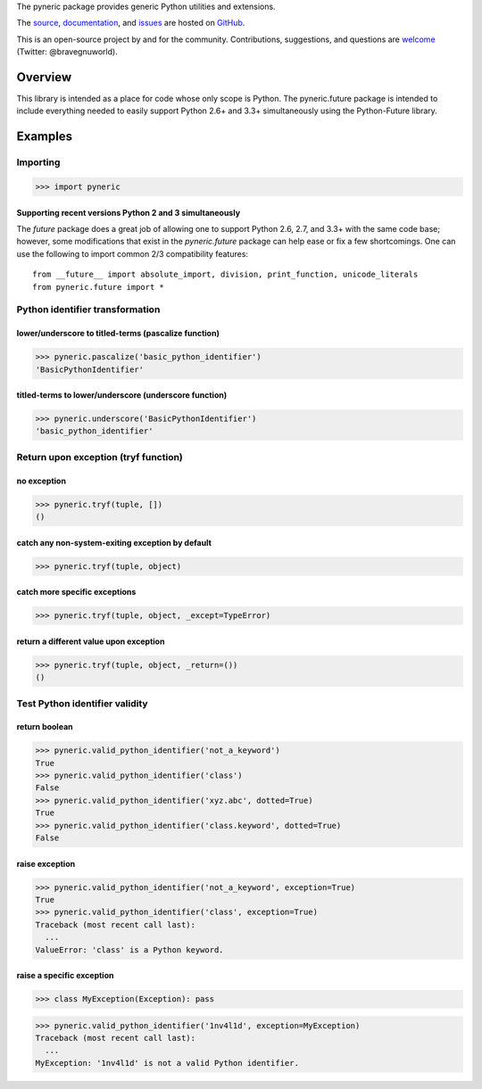 The pyneric package provides generic Python utilities and extensions.

The `source <https://github.com/gnuworldman/pyneric/tree/master>`_,
`documentation <http://gnuworldman.github.io/pyneric/>`_,
and `issues <https://github.com/gnuworldman/pyneric/issues>`_
are hosted on `GitHub <https://github.com/>`_.

This is an open-source project by and for the community.  Contributions,
suggestions, and questions are `welcome <https://twitter.com/BraveGnuWorld>`_
(Twitter: @bravegnuworld).

.. image:: https://travis-ci.org/gnuworldman/pyneric.svg?branch=master
   :alt: Build Status
   :target: https://travis-ci.org/gnuworldman/pyneric

.. image:: https://img.shields.io/coveralls/gnuworldman/pyneric.svg
   :alt: Coverage Status
   :target: https://coveralls.io/r/gnuworldman/pyneric?branch=master

Overview
========

This library is intended as a place for code whose only scope is Python.  The
pyneric.future package is intended to include everything needed to easily
support Python 2.6+ and 3.3+ simultaneously using the Python-Future library.

Examples
========

Importing
---------

>>> import pyneric

Supporting recent versions Python 2 and 3 simultaneously
^^^^^^^^^^^^^^^^^^^^^^^^^^^^^^^^^^^^^^^^^^^^^^^^^^^^^^^^

The `future` package does a great job of allowing one to support Python 2.6,
2.7, and 3.3+ with the same code base; however, some modifications that exist
in the `pyneric.future` package can help ease or fix a few shortcomings.  One
can use the following to import common 2/3 compatibility features::

 from __future__ import absolute_import, division, print_function, unicode_literals
 from pyneric.future import *

Python identifier transformation
--------------------------------

lower/underscore to titled-terms (pascalize function)
^^^^^^^^^^^^^^^^^^^^^^^^^^^^^^^^^^^^^^^^^^^^^^^^^^^^^

>>> pyneric.pascalize('basic_python_identifier')
'BasicPythonIdentifier'

titled-terms to lower/underscore (underscore function)
^^^^^^^^^^^^^^^^^^^^^^^^^^^^^^^^^^^^^^^^^^^^^^^^^^^^^^

>>> pyneric.underscore('BasicPythonIdentifier')
'basic_python_identifier'

Return upon exception (tryf function)
-------------------------------------

no exception
^^^^^^^^^^^^

>>> pyneric.tryf(tuple, [])
()

catch any non-system-exiting exception by default
^^^^^^^^^^^^^^^^^^^^^^^^^^^^^^^^^^^^^^^^^^^^^^^^^

>>> pyneric.tryf(tuple, object)


catch more specific exceptions
^^^^^^^^^^^^^^^^^^^^^^^^^^^^^^
>>> pyneric.tryf(tuple, object, _except=TypeError)


return a different value upon exception
^^^^^^^^^^^^^^^^^^^^^^^^^^^^^^^^^^^^^^^
>>> pyneric.tryf(tuple, object, _return=())
()

Test Python identifier validity
-------------------------------

return boolean
^^^^^^^^^^^^^^

>>> pyneric.valid_python_identifier('not_a_keyword')
True
>>> pyneric.valid_python_identifier('class')
False
>>> pyneric.valid_python_identifier('xyz.abc', dotted=True)
True
>>> pyneric.valid_python_identifier('class.keyword', dotted=True)
False

raise exception
^^^^^^^^^^^^^^^

>>> pyneric.valid_python_identifier('not_a_keyword', exception=True)
True
>>> pyneric.valid_python_identifier('class', exception=True)
Traceback (most recent call last):
  ...
ValueError: 'class' is a Python keyword.

raise a specific exception
^^^^^^^^^^^^^^^^^^^^^^^^^^

>>> class MyException(Exception): pass

>>> pyneric.valid_python_identifier('1nv4l1d', exception=MyException)
Traceback (most recent call last):
  ...
MyException: '1nv4l1d' is not a valid Python identifier.
